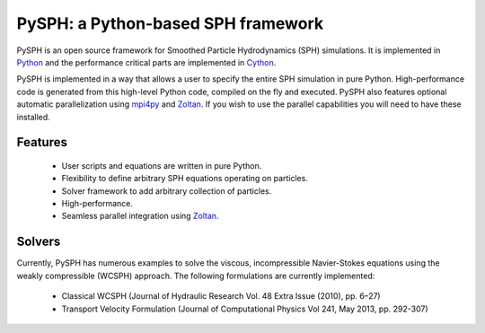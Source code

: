 PySPH: a Python-based SPH framework
====================================

.. image:: https://drone.io/bitbucket.org/pysph/pysph/status.png
    :alt: Build Status
    :target: https://drone.io/bitbucket.org/pysph/pysph/latest


PySPH is an open source framework for Smoothed Particle Hydrodynamics (SPH)
simulations.  It is implemented in Python_ and the performance critical parts
are implemented in Cython_.

PySPH is implemented in a way that allows a user to specify the entire SPH
simulation in pure Python. High-performance code is generated from this
high-level Python code, compiled on the fly and executed.  PySPH also features
optional automatic parallelization using mpi4py_ and Zoltan_.  If you wish to
use the parallel capabilities you will need to have these installed.


.. _Python: http://www.python.org
.. _Cython: http://www.cython.org
.. _mpi4py: http://mpi4py.scipy.org
.. _Zoltan: http://www.cs.sandia.gov/zoltan/


Features
---------

  - User scripts and equations are written in pure Python.
  - Flexibility to define arbitrary SPH equations operating on particles.
  - Solver framework to add arbitrary collection of particles.
  - High-performance.
  - Seamless parallel integration using Zoltan_.

Solvers
--------

Currently, PySPH has numerous examples to solve the viscous, incompressible
Navier-Stokes equations using the weakly compressible (WCSPH) approach. The
following formulations are currently implemented:

  - Classical WCSPH (Journal of Hydraulic Research Vol. 48 Extra Issue (2010),
    pp. 6–27)

  - Transport Velocity Formulation (Journal of Computational Physics Vol 241,
    May 2013, pp. 292-307)
